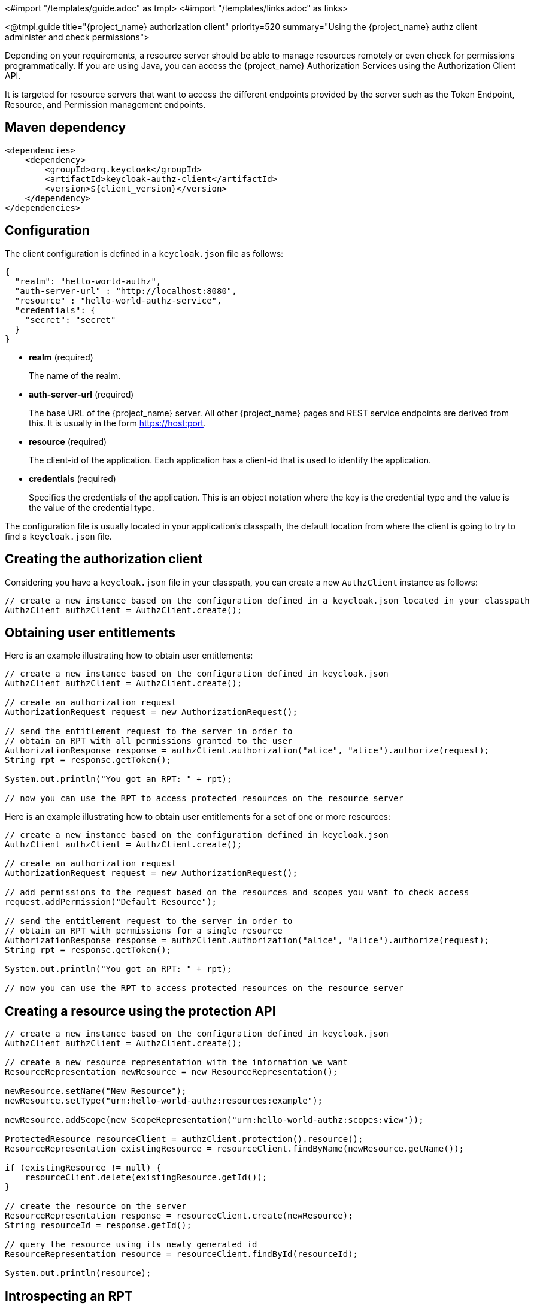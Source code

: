 <#import "/templates/guide.adoc" as tmpl>
<#import "/templates/links.adoc" as links>

<@tmpl.guide
title="{project_name} authorization client"
priority=520
summary="Using the {project_name} authz client administer and check permissions">

Depending on your requirements, a resource server should be able to manage resources remotely or even check for permissions programmatically.
If you are using Java, you can access the {project_name} Authorization Services using the Authorization Client API.

It is targeted for resource servers that want to access the different endpoints provided by the server such as the Token Endpoint, Resource, and Permission management endpoints.

== Maven dependency

[source,xml,subs="attributes+"]
----
<dependencies>
    <dependency>
        <groupId>org.keycloak</groupId>
        <artifactId>keycloak-authz-client</artifactId>
        <version>${client_version}</version>
    </dependency>
</dependencies>
----

== Configuration

The client configuration is defined in a ``keycloak.json`` file as follows:

[source,json,subs="attributes+"]
----
{
  "realm": "hello-world-authz",
  "auth-server-url" : "http://localhost:8080",
  "resource" : "hello-world-authz-service",
  "credentials": {
    "secret": "secret"
  }
}
----

* *realm* (required)
+
The name of the realm.

* *auth-server-url* (required)
+
The base URL of the {project_name} server. All other {project_name} pages and REST service endpoints are derived from this. It is usually in the form https://host:port.

* *resource* (required)
+
The client-id of the application. Each application has a client-id that is used to identify the application.

* *credentials* (required)
+
Specifies the credentials of the application. This is an object notation where the key is the credential type and the value is the value of the credential type.

The configuration file is usually located in your application's classpath, the default location from where the client is going to try to find a ```keycloak.json``` file.

== Creating the authorization client

Considering you have a ```keycloak.json``` file in your classpath, you can create a new ```AuthzClient``` instance as follows:

[source,java,subs="attributes+"]
----
// create a new instance based on the configuration defined in a keycloak.json located in your classpath
AuthzClient authzClient = AuthzClient.create();
----

== Obtaining user entitlements

Here is an example illustrating how to obtain user entitlements:

[source,java,subs="attributes+"]
----
// create a new instance based on the configuration defined in keycloak.json
AuthzClient authzClient = AuthzClient.create();

// create an authorization request
AuthorizationRequest request = new AuthorizationRequest();

// send the entitlement request to the server in order to
// obtain an RPT with all permissions granted to the user
AuthorizationResponse response = authzClient.authorization("alice", "alice").authorize(request);
String rpt = response.getToken();

System.out.println("You got an RPT: " + rpt);

// now you can use the RPT to access protected resources on the resource server
----

Here is an example illustrating how to obtain user entitlements for a set of one or more resources:

[source,java,subs="attributes+"]
----
// create a new instance based on the configuration defined in keycloak.json
AuthzClient authzClient = AuthzClient.create();

// create an authorization request
AuthorizationRequest request = new AuthorizationRequest();

// add permissions to the request based on the resources and scopes you want to check access
request.addPermission("Default Resource");

// send the entitlement request to the server in order to
// obtain an RPT with permissions for a single resource
AuthorizationResponse response = authzClient.authorization("alice", "alice").authorize(request);
String rpt = response.getToken();

System.out.println("You got an RPT: " + rpt);

// now you can use the RPT to access protected resources on the resource server
----

== Creating a resource using the protection API

[source,java,subs="attributes+"]
----
// create a new instance based on the configuration defined in keycloak.json
AuthzClient authzClient = AuthzClient.create();

// create a new resource representation with the information we want
ResourceRepresentation newResource = new ResourceRepresentation();

newResource.setName("New Resource");
newResource.setType("urn:hello-world-authz:resources:example");

newResource.addScope(new ScopeRepresentation("urn:hello-world-authz:scopes:view"));

ProtectedResource resourceClient = authzClient.protection().resource();
ResourceRepresentation existingResource = resourceClient.findByName(newResource.getName());

if (existingResource != null) {
    resourceClient.delete(existingResource.getId());
}

// create the resource on the server
ResourceRepresentation response = resourceClient.create(newResource);
String resourceId = response.getId();

// query the resource using its newly generated id
ResourceRepresentation resource = resourceClient.findById(resourceId);

System.out.println(resource);
----

== Introspecting an RPT

[source,java,subs="attributes+"]
----
// create a new instance based on the configuration defined in keycloak.json
AuthzClient authzClient = AuthzClient.create();

// send the authorization request to the server in order to
// obtain an RPT with all permissions granted to the user
AuthorizationResponse response = authzClient.authorization("alice", "alice").authorize();
String rpt = response.getToken();

// introspect the token
TokenIntrospectionResponse requestingPartyToken = authzClient.protection().introspectRequestingPartyToken(rpt);

System.out.println("Token status is: " + requestingPartyToken.getActive());
System.out.println("Permissions granted by the server: ");

for (Permission granted : requestingPartyToken.getPermissions()) {
    System.out.println(granted);
}
----

</@tmpl.guide>
